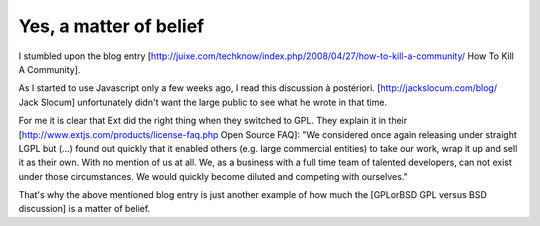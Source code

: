 Yes, a matter of belief
=======================

I stumbled upon the blog entry 
[http://juixe.com/techknow/index.php/2008/04/27/how-to-kill-a-community/ How To Kill A Community].

As I started to use Javascript only a few weeks ago, I read this discussion à postériori.
[http://jackslocum.com/blog/ Jack Slocum] unfortunately didn't want the large public to see what he wrote in that time.

For me it is clear that Ext did the right thing when they switched to GPL. They explain it in their [http://www.extjs.com/products/license-faq.php Open Source FAQ]:
"We considered once again releasing under straight LGPL but (...) found out quickly that it enabled others (e.g. large commercial entities) to take our work, wrap it up and sell it as their own. With no mention of us at all. We, as a business with a full time team of talented developers, can not exist under those circumstances. We would quickly become diluted and competing with ourselves."

That's why the above mentioned blog entry is just another example of how much the [GPLorBSD GPL versus BSD discussion] is a matter of belief. 
